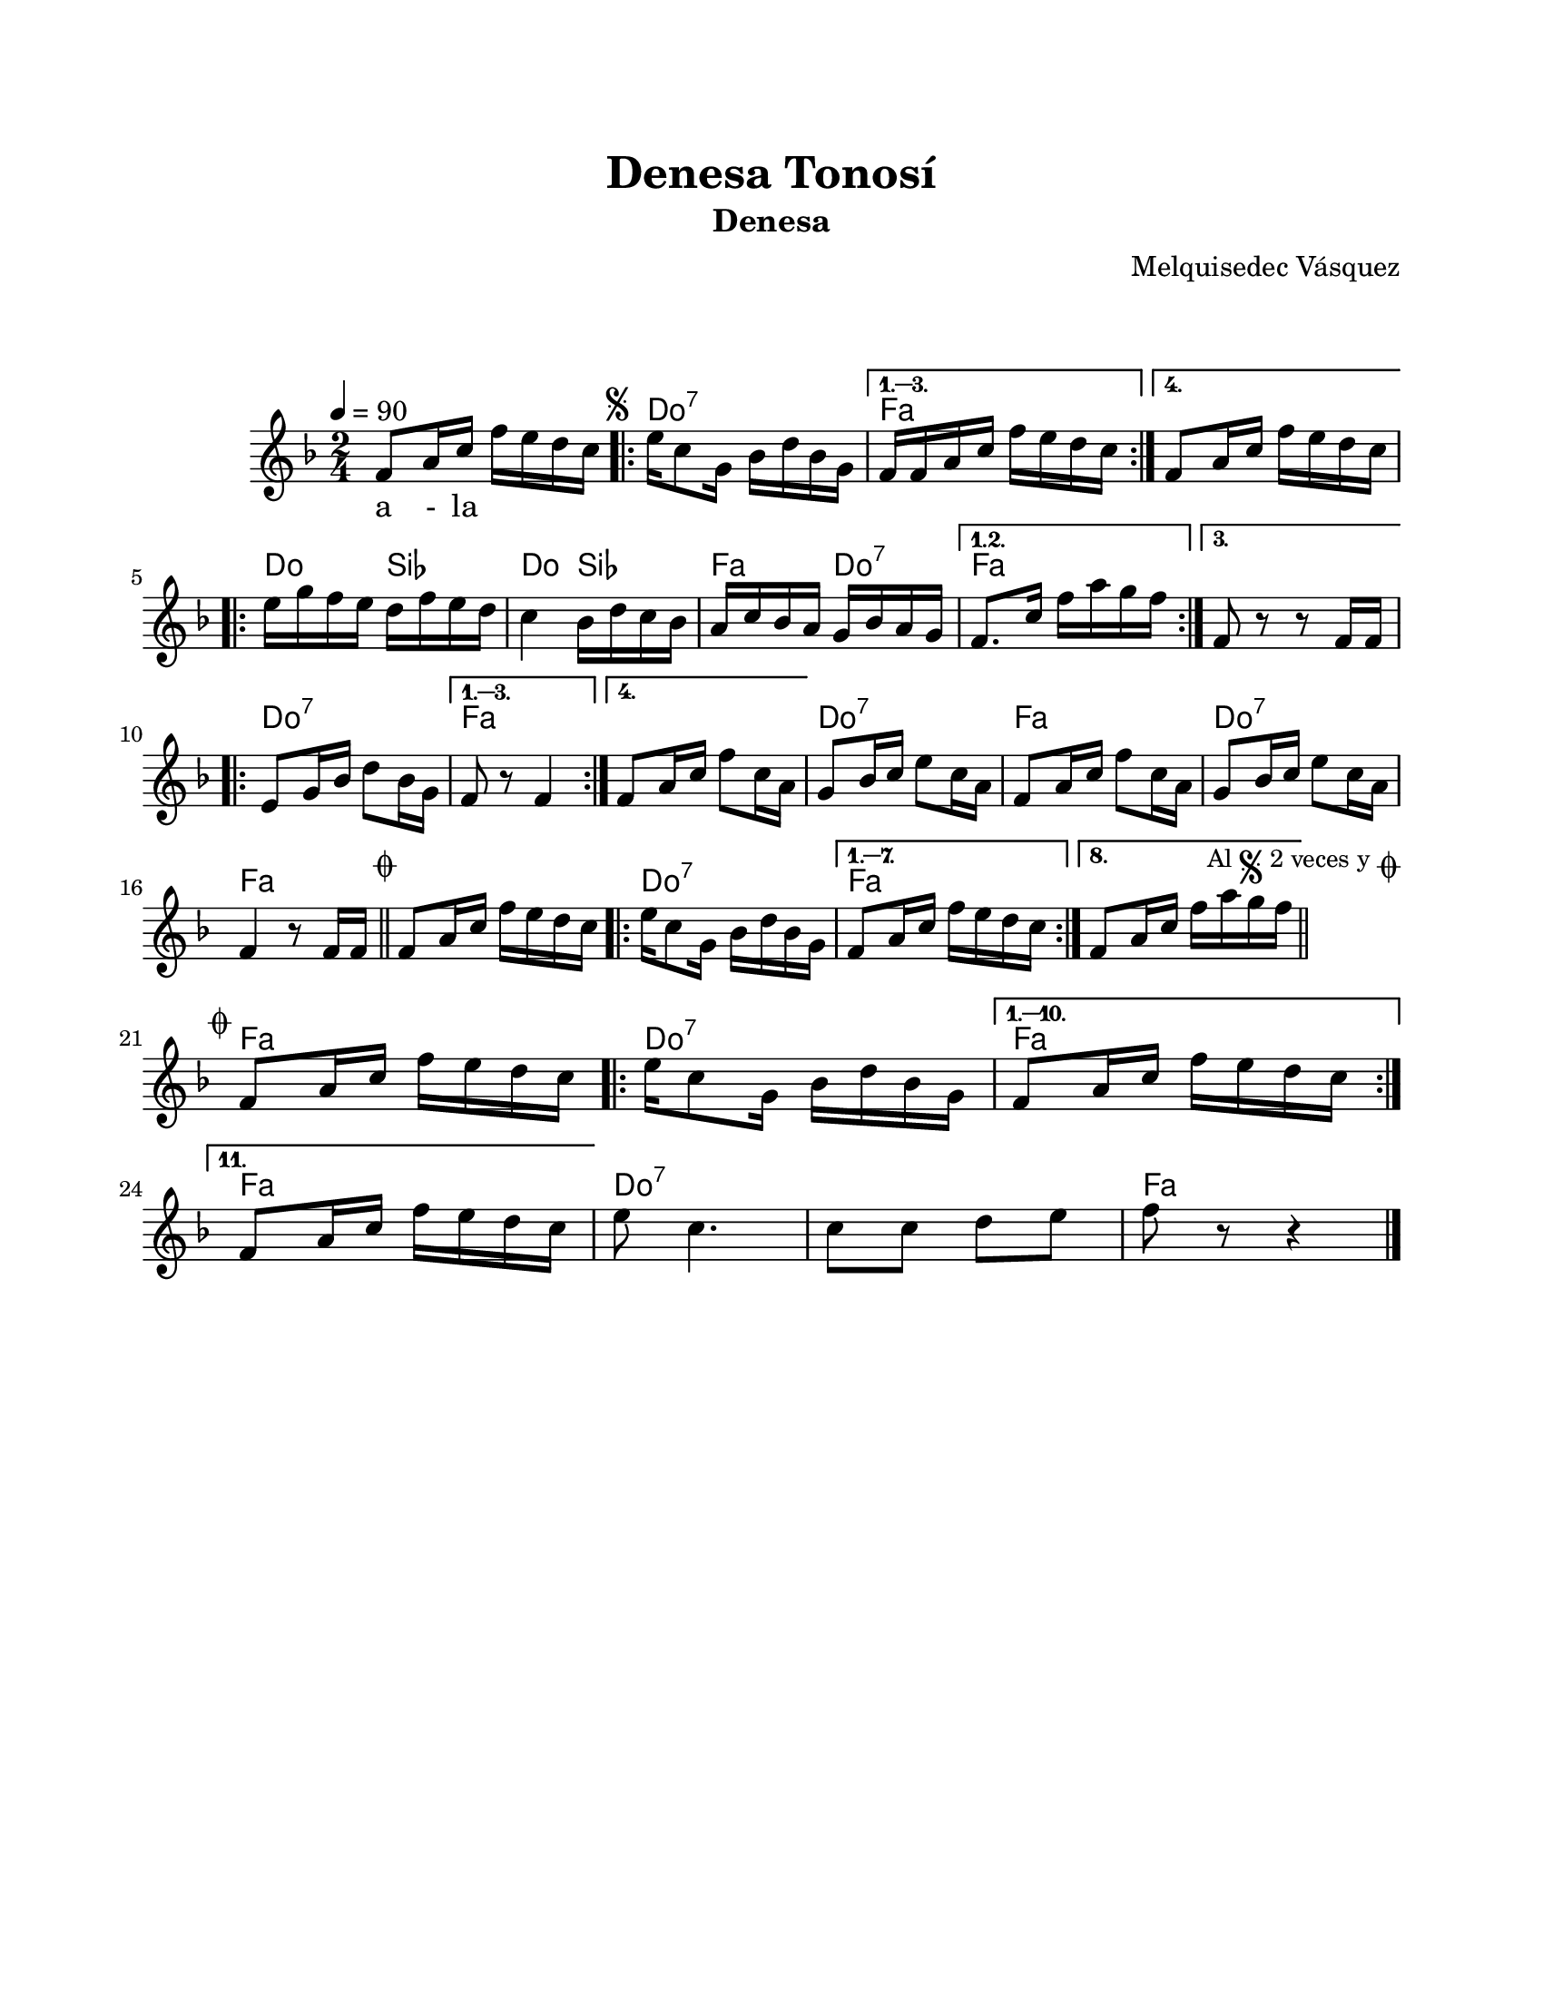 \version "2.23.2"
\header {
	title = "Denesa Tonosí"
	subtitle = "Denesa"
	composer = "Melquisedec Vásquez"
	tagline = ##f
}

\paper {
	#(set-paper-size "letter")
	top-margin = 20
	left-margin = 20
	right-margin = 20
	bottom-margin = 25
	print-page-number = false
}

\markup \vspace #2 %% usar #2. Si se tiene el tempo de la pieza se elimina esta línea

global= {
	\time 2/4
	\tempo 4 = 90 %%"Andantino"
	\key f \major
}

violinUno = \new Voice \relative c' {
	f8 a16 c f e d c | 
	\mark \markup { \small \musicglyph #"scripts.segno" }
	\repeat volta 4 {
		e16 c8 g16 bes16 d bes g |
	}
	\alternative {
		{ f16 f a c f e d c | }
		{ f,8 a16 c f e d c | } %% la parte f e d c es una suposición %%
	}
	\repeat volta 3 {
		e16 g f e d f e d | c4 bes16 d c bes | a c bes a g bes a g |
	}
	\alternative {
		{ f8. c'16 f a g f | }
		{ f,8 r8 r8 f16 f | } %% la parte f16 f es una suposición %%
	}
	\repeat volta 4 {
		e8 g16 bes d8 bes16 g |
	}
	\alternative {
		{ f8 r8 f4 | }
		{ f8 a16 c f8 c16 a | }
	}
	g8 bes16 c e8 c16 a | f8 a16 c f8 c16 a | g8 bes16 c e8 c16 a |
	f4 r8 f16 f |
        \mark \markup { \small \musicglyph #"scripts.coda" }
        \bar "||"
	f8 a16 c f e d c |
	\repeat volta 8 {
		e16 c8 g16 bes d bes g | 
	}
	\alternative {
		{ f8 a16 c f e d c | } %% la parte f e d c es una suposición %%
		{ f,8 a16 c f a g f | }
	}
	\mark \markup { 
		\small "Al" 
		\small \musicglyph #"scripts.segno" 
		\small "2 veces y" 
		\small \musicglyph #"scripts.coda" 
	}
        \bar "||"
        \cadenzaOn
                \stopStaff
                        \repeat unfold 1 {
                                s1
                                \bar ""
                        }
                \startStaff
        \cadenzaOff
        \break
        
	\mark \markup { \small \musicglyph #"scripts.coda" }
	f,8 a16 c f e d c | 
	\repeat volta 11 {
		e16 c8 g16 bes d bes g |
	}
	\alternative {
		{ f8 a16 c f e d c | }
		{ \break f,8 a16 c f e d c | } %% la parte f e d c es una suposición %%
	}
	e8 c4. | c8 c d e | f8 r8 r4 |
	\bar "|."
}

harmonies = \chordmode {
	\time 2/4
	s2
	c2:7 | f2 | f2 |
	c4 bes4 | c4 bes4 | f4 c4:7 |
	f2 | f2 | c2:7 |
	f2 | f2 | c2:7 |
	f2 | c2:7 | f2 |
	f2 | c2:7 | f2 | f2 |
	s2 | s2 |
	f2 | c2:7 | f2 |
	f2 | c2:7 | c2:7 |
	f2
}


\score {
<<
	\language "espanol"
	\new ChordNames {
		\set chordChanges = ##t
		\set noChordSymbol = ##f
		\override ChordName.font-size = #0.9
		\override ChordName.direction = #UP
		\harmonies
	}
	\new Staff
		<< \global \violinUno >>
		\addlyrics { %% lírica
		a - la 
		}
>>
\layout {}
\midi {}
}
